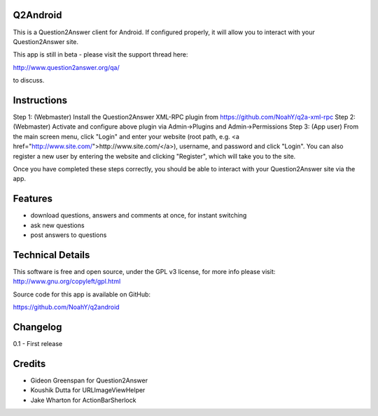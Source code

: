 Q2Android
=================
This is a Question2Answer client for Android. If configured properly, it will allow you to interact with your Question2Answer site.

This app is still in beta - please visit the support thread here:

http://www.question2answer.org/qa/

to discuss.


Instructions
=============

Step 1: (Webmaster) Install the Question2Answer XML-RPC plugin from https://github.com/NoahY/q2a-xml-rpc
Step 2: (Webmaster) Activate and configure above plugin via Admin->Plugins and Admin->Permissions
Step 3: (App user) From the main screen menu, click "Login" and enter your website (root path, e.g. <a href="http://www.site.com/">http://www.site.com/</a>), username, and password and click "Login".  You can also register a new user by entering the website and clicking "Register", which will take you to the site.

Once you have completed these steps correctly, you should be able to interact with your Question2Answer site via the app.


Features
========
- download questions, answers and comments at once, for instant switching
- ask new questions
- post answers to questions

Technical Details
=================

This software is free and open source, under the GPL v3 license, for more info please visit: http://www.gnu.org/copyleft/gpl.html

Source code for this app is available on GitHub:

https://github.com/NoahY/q2android

Changelog
=================
0.1
- First release

Credits
=================
- Gideon Greenspan for Question2Answer
- Koushik Dutta for URLImageViewHelper
- Jake Wharton for ActionBarSherlock
